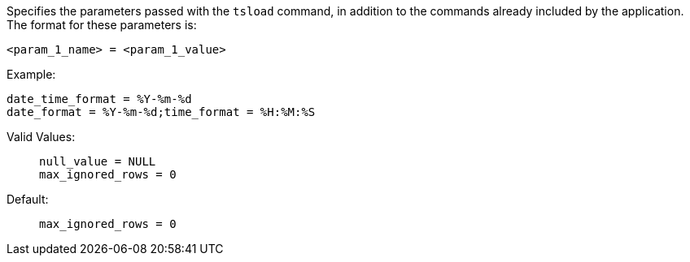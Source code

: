 Specifies the parameters passed with the `tsload` command, in addition to the commands already included by the application.
The format for these parameters is:

[source]
----
<param_1_name> = <param_1_value>

----

Example:;;

[source]
----
date_time_format = %Y-%m-%d
date_format = %Y-%m-%d;time_format = %H:%M:%S
----
Valid Values:;;
+
[source]
----
null_value = NULL
max_ignored_rows = 0
----
Default:;;
+
[source]
----
max_ignored_rows = 0
----

